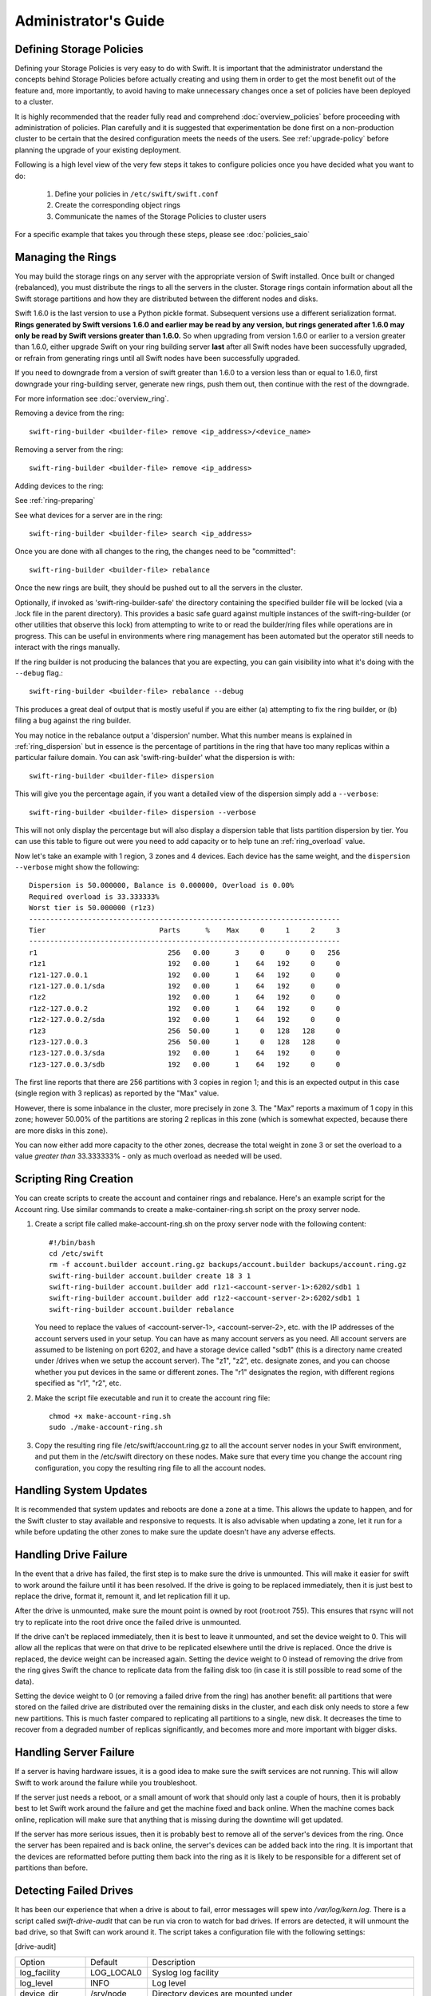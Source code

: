 =====================
Administrator's Guide
=====================

-------------------------
Defining Storage Policies
-------------------------

Defining your Storage Policies is very easy to do with Swift.  It is important
that the administrator understand the concepts behind Storage Policies
before actually creating and using them in order to get the most benefit out
of the feature and, more importantly, to avoid having to make unnecessary changes
once a set of policies have been deployed to a cluster.

It is highly recommended that the reader fully read and comprehend
:doc:`overview_policies` before proceeding with administration of
policies.  Plan carefully and it is suggested that experimentation be
done first on a non-production cluster to be certain that the desired
configuration meets the needs of the users.  See :ref:`upgrade-policy`
before planning the upgrade of your existing deployment.

Following is a high level view of the very few steps it takes to configure
policies once you have decided what you want to do:

  #. Define your policies in ``/etc/swift/swift.conf``
  #. Create the corresponding object rings
  #. Communicate the names of the Storage Policies to cluster users

For a specific example that takes you through these steps, please see
:doc:`policies_saio`

------------------
Managing the Rings
------------------

You may build the storage rings on any server with the appropriate
version of Swift installed.  Once built or changed (rebalanced), you
must distribute the rings to all the servers in the cluster.  Storage
rings contain information about all the Swift storage partitions and
how they are distributed between the different nodes and disks.

Swift 1.6.0 is the last version to use a Python pickle format.
Subsequent versions use a different serialization format.  **Rings
generated by Swift versions 1.6.0 and earlier may be read by any
version, but rings generated after 1.6.0 may only be read by Swift
versions greater than 1.6.0.**  So when upgrading from version 1.6.0 or
earlier to a version greater than 1.6.0, either upgrade Swift on your
ring building server **last** after all Swift nodes have been successfully
upgraded, or refrain from generating rings until all Swift nodes have
been successfully upgraded.

If you need to downgrade from a version of swift greater than 1.6.0 to
a version less than or equal to 1.6.0, first downgrade your ring-building
server, generate new rings, push them out, then continue with the rest
of the downgrade.

For more information see :doc:`overview_ring`.

Removing a device from the ring::

    swift-ring-builder <builder-file> remove <ip_address>/<device_name>

Removing a server from the ring::

    swift-ring-builder <builder-file> remove <ip_address>

Adding devices to the ring:

See :ref:`ring-preparing`

See what devices for a server are in the ring::

    swift-ring-builder <builder-file> search <ip_address>

Once you are done with all changes to the ring, the changes need to be
"committed"::

    swift-ring-builder <builder-file> rebalance

Once the new rings are built, they should be pushed out to all the servers
in the cluster.

Optionally, if invoked as 'swift-ring-builder-safe' the directory containing
the specified builder file will be locked (via a .lock file in the parent
directory). This provides a basic safe guard against multiple instances
of the swift-ring-builder (or other utilities that observe this lock) from
attempting to write to or read the builder/ring files while operations are in
progress. This can be useful in environments where ring management has been
automated but the operator still needs to interact with the rings manually.

If the ring builder is not producing the balances that you are
expecting, you can gain visibility into what it's doing with the
``--debug`` flag.::

    swift-ring-builder <builder-file> rebalance --debug

This produces a great deal of output that is mostly useful if you are
either (a) attempting to fix the ring builder, or (b) filing a bug
against the ring builder.

You may notice in the rebalance output a 'dispersion' number. What this
number means is explained in :ref:`ring_dispersion` but in essence
is the percentage of partitions in the ring that have too many replicas
within a particular failure domain. You can ask 'swift-ring-builder' what
the dispersion is with::

  swift-ring-builder <builder-file> dispersion

This will give you the percentage again, if you want a detailed view of
the dispersion simply add a ``--verbose``::

  swift-ring-builder <builder-file> dispersion --verbose

This will not only display the percentage but will also display a dispersion
table that lists partition dispersion by tier. You can use this table to figure
out were you need to add capacity or to help tune an :ref:`ring_overload` value.

Now let's take an example with 1 region, 3 zones and 4 devices. Each device has
the same weight, and the ``dispersion --verbose`` might show the following::

  Dispersion is 50.000000, Balance is 0.000000, Overload is 0.00%
  Required overload is 33.333333%
  Worst tier is 50.000000 (r1z3)
  --------------------------------------------------------------------------
  Tier                           Parts      %    Max     0     1     2     3
  --------------------------------------------------------------------------
  r1                               256   0.00      3     0     0     0   256
  r1z1                             192   0.00      1    64   192     0     0
  r1z1-127.0.0.1                   192   0.00      1    64   192     0     0
  r1z1-127.0.0.1/sda               192   0.00      1    64   192     0     0
  r1z2                             192   0.00      1    64   192     0     0
  r1z2-127.0.0.2                   192   0.00      1    64   192     0     0
  r1z2-127.0.0.2/sda               192   0.00      1    64   192     0     0
  r1z3                             256  50.00      1     0   128   128     0
  r1z3-127.0.0.3                   256  50.00      1     0   128   128     0
  r1z3-127.0.0.3/sda               192   0.00      1    64   192     0     0
  r1z3-127.0.0.3/sdb               192   0.00      1    64   192     0     0


The first line reports that there are 256 partitions with 3 copies in region 1;
and this is an expected output in this case (single region with 3 replicas) as
reported by the "Max" value.

However, there is some inbalance in the cluster, more precisely in zone 3. The
"Max" reports a maximum of 1 copy in this zone; however 50.00% of the partitions
are storing 2 replicas in this zone (which is somewhat expected, because there
are more disks in this zone).

You can now either add more capacity to the other zones, decrease the total
weight in zone 3 or set the overload to a value `greater than` 33.333333% -
only as much overload as needed will be used.

-----------------------
Scripting Ring Creation
-----------------------
You can create scripts to create the account and container rings and rebalance. Here's an example script for the Account ring. Use similar commands to create a make-container-ring.sh script on the proxy server node.

1. Create a script file called make-account-ring.sh on the proxy
   server node with the following content::

    #!/bin/bash
    cd /etc/swift
    rm -f account.builder account.ring.gz backups/account.builder backups/account.ring.gz
    swift-ring-builder account.builder create 18 3 1
    swift-ring-builder account.builder add r1z1-<account-server-1>:6202/sdb1 1
    swift-ring-builder account.builder add r1z2-<account-server-2>:6202/sdb1 1
    swift-ring-builder account.builder rebalance

   You need to replace the values of <account-server-1>,
   <account-server-2>, etc. with the IP addresses of the account
   servers used in your setup. You can have as many account servers as
   you need. All account servers are assumed to be listening on port
   6202, and have a storage device called "sdb1" (this is a directory
   name created under /drives when we setup the account server). The
   "z1", "z2", etc. designate zones, and you can choose whether you
   put devices in the same or different zones. The "r1" designates
   the region, with different regions specified as "r1", "r2", etc.

2. Make the script file executable and run it to create the account ring file::

    chmod +x make-account-ring.sh
    sudo ./make-account-ring.sh

3. Copy the resulting ring file /etc/swift/account.ring.gz to all the
   account server nodes in your Swift environment, and put them in the
   /etc/swift directory on these nodes. Make sure that every time you
   change the account ring configuration, you copy the resulting ring
   file to all the account nodes.

-----------------------
Handling System Updates
-----------------------

It is recommended that system updates and reboots are done a zone at a time.
This allows the update to happen, and for the Swift cluster to stay available
and responsive to requests.  It is also advisable when updating a zone, let
it run for a while before updating the other zones to make sure the update
doesn't have any adverse effects.

----------------------
Handling Drive Failure
----------------------

In the event that a drive has failed, the first step is to make sure the drive
is unmounted.  This will make it easier for swift to work around the failure
until it has been resolved.  If the drive is going to be replaced immediately,
then it is just best to replace the drive, format it, remount it, and let
replication fill it up.

After the drive is unmounted, make sure the mount point is owned by root
(root:root 755). This ensures that rsync will not try to replicate into the
root drive once the failed drive is unmounted.

If the drive can't be replaced immediately, then it is best to leave it
unmounted, and set the device weight to 0. This will allow all the
replicas that were on that drive to be replicated elsewhere until the drive
is replaced. Once the drive is replaced, the device weight can be increased
again. Setting the device weight to 0 instead of removing the drive from the
ring gives Swift the chance to replicate data from the failing disk too (in case
it is still possible to read some of the data).

Setting the device weight to 0 (or removing a failed drive from the ring) has
another benefit: all partitions that were stored on the failed drive are
distributed over the remaining disks in the cluster, and each disk only needs to
store a few new partitions. This is much faster compared to replicating all
partitions to a single, new disk. It decreases the time to recover from a
degraded number of replicas significantly, and becomes more and more important
with bigger disks.

-----------------------
Handling Server Failure
-----------------------

If a server is having hardware issues, it is a good idea to make sure the
swift services are not running.  This will allow Swift to work around the
failure while you troubleshoot.

If the server just needs a reboot, or a small amount of work that should
only last a couple of hours, then it is probably best to let Swift work
around the failure and get the machine fixed and back online.  When the
machine comes back online, replication will make sure that anything that is
missing during the downtime will get updated.

If the server has more serious issues, then it is probably best to remove
all of the server's devices from the ring.  Once the server has been repaired
and is back online, the server's devices can be added back into the ring.
It is important that the devices are reformatted before putting them back
into the ring as it is likely to be responsible for a different set of
partitions than before.

-----------------------
Detecting Failed Drives
-----------------------

It has been our experience that when a drive is about to fail, error messages
will spew into `/var/log/kern.log`.  There is a script called
`swift-drive-audit` that can be run via cron to watch for bad drives.  If
errors are detected, it will unmount the bad drive, so that Swift can
work around it.  The script takes a configuration file with the following
settings:

[drive-audit]

==================  ==============  ===========================================
Option              Default         Description
------------------  --------------  -------------------------------------------
log_facility        LOG_LOCAL0      Syslog log facility
log_level           INFO            Log level
device_dir          /srv/node       Directory devices are mounted under
minutes             60              Number of minutes to look back in
                                    `/var/log/kern.log`
error_limit         1               Number of errors to find before a device
                                    is unmounted
log_file_pattern    /var/log/kern*  Location of the log file with globbing
                                    pattern to check against device errors
regex_pattern_X     (see below)     Regular expression patterns to be used to
                                    locate device blocks with errors in the
                                    log file
==================  ==============  ===========================================

The default regex pattern used to locate device blocks with errors are
`\berror\b.*\b(sd[a-z]{1,2}\d?)\b` and `\b(sd[a-z]{1,2}\d?)\b.*\berror\b`.
One is able to overwrite the default above by providing new expressions
using the format `regex_pattern_X = regex_expression`, where `X` is a number.

This script has been tested on Ubuntu 10.04 and Ubuntu 12.04, so if you are
using a different distro or OS, some care should be taken before using in production.

------------------------------
Preventing Disk Full Scenarios
------------------------------

Prevent disk full scenarios by ensuring that the ``proxy-server`` blocks PUT
requests and rsync prevents replication to the specific drives.

You can prevent `proxy-server` PUT requests to low space disks by ensuring
``fallocate_reserve`` is set in the ``object-server.conf``. By default,
``fallocate_reserve`` is set to 1%. This blocks PUT requests that leave the
free disk space below 1% of the disk.

In order to prevent rsync replication to specific drives, firstly
setup ``rsync_module`` per disk in your ``object-replicator``.
Set this in ``object-server.conf``:

.. code::

    [object-replicator]
    rsync_module = {replication_ip}::object_{device}

Set the individual drives in ``rsync.conf``. For example:

.. code::

    [object_sda]
    max connections = 4
    lock file = /var/lock/object_sda.lock

    [object_sdb]
    max connections = 4
    lock file = /var/lock/object_sdb.lock

Finally, monitor the disk space of each disk and adjust the rsync
``max connections`` per drive to ``-1``. We recommend utilising your existing
monitoring solution to achieve this. The following is an example script:

.. code-block:: python

    #!/usr/bin/env python
    import os
    import errno

    RESERVE = 500 * 2 ** 20  # 500 MiB

    DEVICES = '/srv/node1'

    path_template = '/etc/rsync.d/disable_%s.conf'
    config_template = '''
    [object_%s]
    max connections = -1
    '''

    def disable_rsync(device):
        with open(path_template % device, 'w') as f:
            f.write(config_template.lstrip() % device)


    def enable_rsync(device):
        try:
            os.unlink(path_template % device)
        except OSError as e:
            # ignore file does not exist
            if e.errno != errno.ENOENT:
                raise


    for device in os.listdir(DEVICES):
        path = os.path.join(DEVICES, device)
        st = os.statvfs(path)
        free = st.f_bavail * st.f_frsize
        if free < RESERVE:
            disable_rsync(device)
        else:
            enable_rsync(device)

For the above script to work, ensure ``/etc/rsync.d/`` conf files are
included, by specifying ``&include`` in your ``rsync.conf`` file:

.. code::

    &include /etc/rsync.d

Use this in conjunction with a cron job to periodically run the script, for example:

.. code::

    # /etc/cron.d/devicecheck
    * * * * * root /some/path/to/disable_rsync.py

.. _dispersion_report:

-----------------
Dispersion Report
-----------------

There is a swift-dispersion-report tool for measuring overall cluster health.
This is accomplished by checking if a set of deliberately distributed
containers and objects are currently in their proper places within the cluster.

For instance, a common deployment has three replicas of each object. The health
of that object can be measured by checking if each replica is in its proper
place. If only 2 of the 3 is in place the object's heath can be said to be at
66.66%, where 100% would be perfect.

A single object's health, especially an older object, usually reflects the
health of that entire partition the object is in. If we make enough objects on
a distinct percentage of the partitions in the cluster, we can get a pretty
valid estimate of the overall cluster health. In practice, about 1% partition
coverage seems to balance well between accuracy and the amount of time it takes
to gather results.

The first thing that needs to be done to provide this health value is create a
new account solely for this usage. Next, we need to place the containers and
objects throughout the system so that they are on distinct partitions. The
swift-dispersion-populate tool does this by making up random container and
object names until they fall on distinct partitions. Last, and repeatedly for
the life of the cluster, we need to run the swift-dispersion-report tool to
check the health of each of these containers and objects.

These tools need direct access to the entire cluster and to the ring files
(installing them on a proxy server will probably do). Both
swift-dispersion-populate and swift-dispersion-report use the same
configuration file, /etc/swift/dispersion.conf. Example conf file::

    [dispersion]
    auth_url = http://localhost:8080/auth/v1.0
    auth_user = test:tester
    auth_key = testing
    endpoint_type = internalURL

There are also options for the conf file for specifying the dispersion coverage
(defaults to 1%), retries, concurrency, etc. though usually the defaults are
fine. If you want to use keystone v3 for authentication there are options like
auth_version, user_domain_name, project_domain_name and project_name.

Once the configuration is in place, run `swift-dispersion-populate` to populate
the containers and objects throughout the cluster.

Now that those containers and objects are in place, you can run
`swift-dispersion-report` to get a dispersion report, or the overall health of
the cluster. Here is an example of a cluster in perfect health::

    $ swift-dispersion-report
    Queried 2621 containers for dispersion reporting, 19s, 0 retries
    100.00% of container copies found (7863 of 7863)
    Sample represents 1.00% of the container partition space

    Queried 2619 objects for dispersion reporting, 7s, 0 retries
    100.00% of object copies found (7857 of 7857)
    Sample represents 1.00% of the object partition space

Now I'll deliberately double the weight of a device in the object ring (with
replication turned off) and rerun the dispersion report to show what impact
that has::

    $ swift-ring-builder object.builder set_weight d0 200
    $ swift-ring-builder object.builder rebalance
    ...
    $ swift-dispersion-report
    Queried 2621 containers for dispersion reporting, 8s, 0 retries
    100.00% of container copies found (7863 of 7863)
    Sample represents 1.00% of the container partition space

    Queried 2619 objects for dispersion reporting, 7s, 0 retries
    There were 1763 partitions missing one copy.
    77.56% of object copies found (6094 of 7857)
    Sample represents 1.00% of the object partition space

You can see the health of the objects in the cluster has gone down
significantly. Of course, I only have four devices in this test environment, in
a production environment with many many devices the impact of one device change
is much less. Next, I'll run the replicators to get everything put back into
place and then rerun the dispersion report::

    ... start object replicators and monitor logs until they're caught up ...
    $ swift-dispersion-report
    Queried 2621 containers for dispersion reporting, 17s, 0 retries
    100.00% of container copies found (7863 of 7863)
    Sample represents 1.00% of the container partition space

    Queried 2619 objects for dispersion reporting, 7s, 0 retries
    100.00% of object copies found (7857 of 7857)
    Sample represents 1.00% of the object partition space

You can also run the report for only containers or objects::

    $ swift-dispersion-report --container-only
    Queried 2621 containers for dispersion reporting, 17s, 0 retries
    100.00% of container copies found (7863 of 7863)
    Sample represents 1.00% of the container partition space

    $ swift-dispersion-report --object-only
    Queried 2619 objects for dispersion reporting, 7s, 0 retries
    100.00% of object copies found (7857 of 7857)
    Sample represents 1.00% of the object partition space

Alternatively, the dispersion report can also be output in json format. This
allows it to be more easily consumed by third party utilities::

    $ swift-dispersion-report -j
    {"object": {"retries:": 0, "missing_two": 0, "copies_found": 7863, "missing_one": 0, "copies_expected": 7863, "pct_found": 100.0, "overlapping": 0, "missing_all": 0}, "container": {"retries:": 0, "missing_two": 0, "copies_found": 12534, "missing_one": 0, "copies_expected": 12534, "pct_found": 100.0, "overlapping": 15, "missing_all": 0}}

Note that you may select which storage policy to use by setting the option
'--policy-name silver' or '-P silver' (silver is the example policy name here).
If no policy is specified, the default will be used per the swift.conf file.
When you specify a policy the containers created also include the policy index,
thus even when running a container_only report, you will need to specify the
policy not using the default.

-----------------------------------
Geographically Distributed Clusters
-----------------------------------

Swift's default configuration is currently designed to work in a
single region, where a region is defined as a group of machines with
high-bandwidth, low-latency links between them. However, configuration
options exist that make running a performant multi-region Swift
cluster possible.

For the rest of this section, we will assume a two-region Swift
cluster: region 1 in San Francisco (SF), and region 2 in New York
(NY). Each region shall contain within it 3 zones, numbered 1, 2, and
3, for a total of 6 zones.

~~~~~~~~~~~~~
read_affinity
~~~~~~~~~~~~~

This setting, combined with sorting_method setting, makes the proxy server prefer local backend servers for
GET and HEAD requests over non-local ones. For example, it is
preferable for an SF proxy server to service object GET requests
by talking to SF object servers, as the client will receive lower
latency and higher throughput.

By default, Swift randomly chooses one of the three replicas to give
to the client, thereby spreading the load evenly. In the case of a
geographically-distributed cluster, the administrator is likely to
prioritize keeping traffic local over even distribution of results.
This is where the read_affinity setting comes in.

Example::

    [app:proxy-server]
    sorting_method = affinity
    read_affinity = r1=100

This will make the proxy attempt to service GET and HEAD requests from
backends in region 1 before contacting any backends in region 2.
However, if no region 1 backends are available (due to replica
placement, failed hardware, or other reasons), then the proxy will
fall back to backend servers in other regions.

Example::

    [app:proxy-server]
    sorting_method = affinity
    read_affinity = r1z1=100, r1=200

This will make the proxy attempt to service GET and HEAD requests from
backends in region 1 zone 1, then backends in region 1, then any other
backends. If a proxy is physically close to a particular zone or
zones, this can provide bandwidth savings. For example, if a zone
corresponds to servers in a particular rack, and the proxy server is
in that same rack, then setting read_affinity to prefer reads from
within the rack will result in less traffic between the top-of-rack
switches.

The read_affinity setting may contain any number of region/zone
specifiers; the priority number (after the equals sign) determines the
ordering in which backend servers will be contacted. A lower number
means higher priority.

Note that read_affinity only affects the ordering of primary nodes
(see ring docs for definition of primary node), not the ordering of
handoff nodes.

~~~~~~~~~~~~~~~~~~~~~~~~~~~~~~~~~~~~~~~~~~~~
write_affinity and write_affinity_node_count
~~~~~~~~~~~~~~~~~~~~~~~~~~~~~~~~~~~~~~~~~~~~

This setting makes the proxy server prefer local backend servers for
object PUT requests over non-local ones. For example, it may be
preferable for an SF proxy server to service object PUT requests
by talking to SF object servers, as the client will receive lower
latency and higher throughput. However, if this setting is used, note
that a NY proxy server handling a GET request for an object that was
PUT using write affinity may have to fetch it across the WAN link, as
the object won't immediately have any replicas in NY. However,
replication will move the object's replicas to their proper homes in
both SF and NY.

Note that only object PUT requests are affected by the write_affinity
setting; POST, GET, HEAD, DELETE, OPTIONS, and account/container PUT
requests are not affected.

This setting lets you trade data distribution for throughput. If
write_affinity is enabled, then object replicas will initially be
stored all within a particular region or zone, thereby decreasing the
quality of the data distribution, but the replicas will be distributed
over fast WAN links, giving higher throughput to clients. Note that
the replicators will eventually move objects to their proper,
well-distributed homes.

The write_affinity setting is useful only when you don't typically
read objects immediately after writing them. For example, consider a
workload of mainly backups: if you have a bunch of machines in NY that
periodically write backups to Swift, then odds are that you don't then
immediately read those backups in SF. If your workload doesn't look
like that, then you probably shouldn't use write_affinity.

The write_affinity_node_count setting is only useful in conjunction
with write_affinity; it governs how many local object servers will be
tried before falling back to non-local ones.

Example::

    [app:proxy-server]
    write_affinity = r1
    write_affinity_node_count = 2 * replicas

Assuming 3 replicas, this configuration will make object PUTs try
storing the object's replicas on up to 6 disks ("2 * replicas") in
region 1 ("r1"). Proxy server tries to find 3 devices for storing the
object. While a device is unavailable, it queries the ring for the 4th
device and so on until 6th device. If the 6th disk is still unavailable,
the last replica will be sent to other region. It doesn't mean there'll
have 6 replicas in region 1.


You should be aware that, if you have data coming into SF faster than
your replicators are transferring it to NY, then your cluster's data distribution
will get worse and worse over time as objects pile up in SF. If this
happens, it is recommended to disable write_affinity and simply let
object PUTs traverse the WAN link, as that will naturally limit the
object growth rate to what your WAN link can handle.


~~~~~~~~~~~~~~~~~~~~~~~~~~~~~~~~~~~~~~~
Checking handoff partition distribution
~~~~~~~~~~~~~~~~~~~~~~~~~~~~~~~~~~~~~~~

You can check if handoff partitions are piling up on a server by
comparing the expected number of partitions with the actual number on
your disks. First get the number of partitions that are currently
assigned to a server using the ``dispersion`` command from
``swift-ring-builder``::

    swift-ring-builder sample.builder dispersion --verbose
    Dispersion is 0.000000, Balance is 0.000000, Overload is 0.00%
    Required overload is 0.000000%
    --------------------------------------------------------------------------
    Tier                           Parts      %    Max     0     1     2     3
    --------------------------------------------------------------------------
    r1                              8192   0.00      2     0     0  8192     0
    r1z1                            4096   0.00      1  4096  4096     0     0
    r1z1-172.16.10.1                4096   0.00      1  4096  4096     0     0
    r1z1-172.16.10.1/sda1           4096   0.00      1  4096  4096     0     0
    r1z2                            4096   0.00      1  4096  4096     0     0
    r1z2-172.16.10.2                4096   0.00      1  4096  4096     0     0
    r1z2-172.16.10.2/sda1           4096   0.00      1  4096  4096     0     0
    r1z3                            4096   0.00      1  4096  4096     0     0
    r1z3-172.16.10.3                4096   0.00      1  4096  4096     0     0
    r1z3-172.16.10.3/sda1           4096   0.00      1  4096  4096     0     0
    r1z4                            4096   0.00      1  4096  4096     0     0
    r1z4-172.16.20.4                4096   0.00      1  4096  4096     0     0
    r1z4-172.16.20.4/sda1           4096   0.00      1  4096  4096     0     0
    r2                              8192   0.00      2     0  8192     0     0
    r2z1                            4096   0.00      1  4096  4096     0     0
    r2z1-172.16.20.1                4096   0.00      1  4096  4096     0     0
    r2z1-172.16.20.1/sda1           4096   0.00      1  4096  4096     0     0
    r2z2                            4096   0.00      1  4096  4096     0     0
    r2z2-172.16.20.2                4096   0.00      1  4096  4096     0     0
    r2z2-172.16.20.2/sda1           4096   0.00      1  4096  4096     0     0

As you can see from the output, each server should store 4096 partitions, and
each region should store 8192 partitions. This example used a partition power
of 13 and 3 replicas.

With write_affinity enabled it is expected to have a higher number of
partitions on disk compared to the value reported by the
swift-ring-builder dispersion command. The number of additional (handoff)
partitions in region r1 depends on your cluster size, the amount
of incoming data as well as the replication speed.

Let's use the example from above with 6 nodes in 2 regions, and write_affinity
configured to write to region r1 first. `swift-ring-builder` reported that
each node should store 4096 partitions::

 Expected partitions for region r2:                                      8192
 Handoffs stored across 4 nodes in region r1:                 8192 / 4 = 2048
 Maximum number of partitions on each server in region r1: 2048 + 4096 = 6144

Worst case is that handoff partitions in region 1 are populated with new
object replicas faster than replication is able to move them to region 2.
In that case you will see ~ 6144 partitions per
server in region r1. Your actual number should be lower and
between 4096 and 6144 partitions (preferably on the lower side).

Now count the number of object partitions on a given server in region 1,
for example on 172.16.10.1.  Note that the pathnames might be
different; `/srv/node/` is the default mount location, and `objects`
applies only to storage policy 0 (storage policy 1 would use
`objects-1` and so on)::

    find -L /srv/node/ -maxdepth 3 -type d -wholename "*objects/*" | wc -l

If this number is always on the upper end of the expected partition
number range (4096 to 6144) or increasing you should check your
replication speed and maybe even disable write_affinity.
Please refer to the next section how to collect metrics from Swift, and
especially :ref:`swift-recon -r <recon-replication>` how to check replication
stats.


--------------------------------
Cluster Telemetry and Monitoring
--------------------------------

Various metrics and telemetry can be obtained from the account, container, and
object servers using the recon server middleware and the swift-recon cli. To do
so update your account, container, or object servers pipelines to include recon
and add the associated filter config.

object-server.conf sample::

    [pipeline:main]
    pipeline = recon object-server

    [filter:recon]
    use = egg:swift#recon
    recon_cache_path = /var/cache/swift

container-server.conf sample::

    [pipeline:main]
    pipeline = recon container-server

    [filter:recon]
    use = egg:swift#recon
    recon_cache_path = /var/cache/swift

account-server.conf sample::

    [pipeline:main]
    pipeline = recon account-server

    [filter:recon]
    use = egg:swift#recon
    recon_cache_path = /var/cache/swift

The recon_cache_path simply sets the directory where stats for a few items will
be stored. Depending on the method of deployment you may need to create this
directory manually and ensure that swift has read/write access.

Finally, if you also wish to track asynchronous pending on your object
servers you will need to setup a cronjob to run the swift-recon-cron script
periodically on your object servers::

    */5 * * * * swift /usr/bin/swift-recon-cron /etc/swift/object-server.conf

Once the recon middleware is enabled, a GET request for
"/recon/<metric>" to the backend object server will return a
JSON-formatted response::

    fhines@ubuntu:~$ curl -i http://localhost:6030/recon/async
    HTTP/1.1 200 OK
    Content-Type: application/json
    Content-Length: 20
    Date: Tue, 18 Oct 2011 21:03:01 GMT

    {"async_pending": 0}


Note that the default port for the object server is 6200, except on a
Swift All-In-One installation, which uses 6010, 6020, 6030, and 6040.

The following metrics and telemetry are currently exposed:

=========================   ========================================================================================
Request URI                 Description
-------------------------   ----------------------------------------------------------------------------------------
/recon/load                 returns 1,5, and 15 minute load average
/recon/mem                  returns /proc/meminfo
/recon/mounted              returns *ALL* currently mounted filesystems
/recon/unmounted            returns all unmounted drives if mount_check = True
/recon/diskusage            returns disk utilization for storage devices
/recon/ringmd5              returns object/container/account ring md5sums
/recon/quarantined          returns # of quarantined objects/accounts/containers
/recon/sockstat             returns consumable info from /proc/net/sockstat|6
/recon/devices              returns list of devices and devices dir i.e. /srv/node
/recon/async                returns count of async pending
/recon/replication          returns object replication info (for backward compatibility)
/recon/replication/<type>   returns replication info for given type (account, container, object)
/recon/auditor/<type>       returns auditor stats on last reported scan for given type (account, container, object)
/recon/updater/<type>       returns last updater sweep times for given type (container, object)
=========================   ========================================================================================

Note that 'object_replication_last' and 'object_replication_time' in object
replication info are considered to be transitional and will be removed in
the subsequent releases. Use 'replication_last' and 'replication_time' instead.

This information can also be queried via the swift-recon command line utility::

    fhines@ubuntu:~$ swift-recon -h
    Usage:
            usage: swift-recon <server_type> [-v] [--suppress] [-a] [-r] [-u] [-d]
            [-l] [-T] [--md5] [--auditor] [--updater] [--expirer] [--sockstat]

            <server_type>   account|container|object
            Defaults to object server.

            ex: swift-recon container -l --auditor


    Options:
      -h, --help            show this help message and exit
      -v, --verbose         Print verbose info
      --suppress            Suppress most connection related errors
      -a, --async           Get async stats
      -r, --replication     Get replication stats
      --auditor             Get auditor stats
      --updater             Get updater stats
      --expirer             Get expirer stats
      -u, --unmounted       Check cluster for unmounted devices
      -d, --diskusage       Get disk usage stats
      -l, --loadstats       Get cluster load average stats
      -q, --quarantined     Get cluster quarantine stats
      --md5                 Get md5sum of servers ring and compare to local copy
      --sockstat            Get cluster socket usage stats
      -T, --time            Check time synchronization
      --all                 Perform all checks. Equal to
                            -arudlqT --md5 --sockstat --auditor --updater
                            --expirer --driveaudit --validate-servers
      -z ZONE, --zone=ZONE  Only query servers in specified zone
      -t SECONDS, --timeout=SECONDS
                            Time to wait for a response from a server
      --swiftdir=SWIFTDIR   Default = /etc/swift

.. _recon-replication:

For example, to obtain container replication info from all hosts in zone "3"::

    fhines@ubuntu:~$ swift-recon container -r --zone 3
    ===============================================================================
    --> Starting reconnaissance on 1 hosts
    ===============================================================================
    [2012-04-02 02:45:48] Checking on replication
    [failure] low: 0.000, high: 0.000, avg: 0.000, reported: 1
    [success] low: 486.000, high: 486.000, avg: 486.000, reported: 1
    [replication_time] low: 20.853, high: 20.853, avg: 20.853, reported: 1
    [attempted] low: 243.000, high: 243.000, avg: 243.000, reported: 1

---------------------------
Reporting Metrics to StatsD
---------------------------

If you have a StatsD_ server running, Swift may be configured to send it
real-time operational metrics.  To enable this, set the following
configuration entries (see the sample configuration files)::

    log_statsd_host = localhost
    log_statsd_port = 8125
    log_statsd_default_sample_rate = 1.0
    log_statsd_sample_rate_factor = 1.0
    log_statsd_metric_prefix =                [empty-string]

If `log_statsd_host` is not set, this feature is disabled.  The default values
for the other settings are given above.  The `log_statsd_host` can be a
hostname, an IPv4 address, or an IPv6 address (not surrounded with brackets, as
this is unnecessary since the port is specified separately).  If a hostname
resolves to an IPv4 address, an IPv4 socket will be used to send StatsD UDP
packets, even if the hostname would also resolve to an IPv6 address.

.. _StatsD: http://codeascraft.etsy.com/2011/02/15/measure-anything-measure-everything/
.. _Graphite: http://graphite.wikidot.com/
.. _Ganglia: http://ganglia.sourceforge.net/

The sample rate is a real number between 0 and 1 which defines the
probability of sending a sample for any given event or timing measurement.
This sample rate is sent with each sample to StatsD and used to
multiply the value.  For example, with a sample rate of 0.5, StatsD will
multiply that counter's value by 2 when flushing the metric to an upstream
monitoring system (Graphite_, Ganglia_, etc.).

Some relatively high-frequency metrics have a default sample rate less than
one.  If you want to override the default sample rate for all metrics whose
default sample rate is not specified in the Swift source, you may set
`log_statsd_default_sample_rate` to a value less than one.  This is NOT
recommended (see next paragraph).  A better way to reduce StatsD load is to
adjust `log_statsd_sample_rate_factor` to a value less than one.  The
`log_statsd_sample_rate_factor` is multiplied to any sample rate (either the
global default or one specified by the actual metric logging call in the Swift
source) prior to handling.  In other words, this one tunable can lower the
frequency of all StatsD logging by a proportional amount.

To get the best data, start with the default `log_statsd_default_sample_rate`
and `log_statsd_sample_rate_factor` values of 1 and only lower
`log_statsd_sample_rate_factor` if needed.  The
`log_statsd_default_sample_rate` should not be used and remains for backward
compatibility only.

The metric prefix will be prepended to every metric sent to the StatsD server
For example, with::

    log_statsd_metric_prefix = proxy01

the metric `proxy-server.errors` would be sent to StatsD as
`proxy01.proxy-server.errors`.  This is useful for differentiating different
servers when sending statistics to a central StatsD server.  If you run a local
StatsD server per node, you could configure a per-node metrics prefix there and
leave `log_statsd_metric_prefix` blank.

Note that metrics reported to StatsD are counters or timing data (which are
sent in units of milliseconds).  StatsD usually expands timing data out to min,
max, avg, count, and 90th percentile per timing metric, but the details of
this behavior will depend on the configuration of your StatsD server.  Some
important "gauge" metrics may still need to be collected using another method.
For example, the `object-server.async_pendings` StatsD metric counts the generation
of async_pendings in real-time, but will not tell you the current number of
async_pending container updates on disk at any point in time.

Note also that the set of metrics collected, their names, and their semantics
are not locked down and will change over time.

Metrics for `account-auditor`:

==========================  =========================================================
Metric Name                 Description
--------------------------  ---------------------------------------------------------
`account-auditor.errors`    Count of audit runs (across all account databases) which
                            caught an Exception.
`account-auditor.passes`    Count of individual account databases which passed audit.
`account-auditor.failures`  Count of individual account databases which failed audit.
`account-auditor.timing`    Timing data for individual account database audits.
==========================  =========================================================

Metrics for `account-reaper`:

==============================================  ====================================================
Metric Name                                     Description
----------------------------------------------  ----------------------------------------------------
`account-reaper.errors`                         Count of devices failing the mount check.
`account-reaper.timing`                         Timing data for each reap_account() call.
`account-reaper.return_codes.X`                 Count of HTTP return codes from various operations
                                                (e.g. object listing, container deletion, etc.). The
                                                value for X is the first digit of the return code
                                                (2 for 201, 4 for 404, etc.).
`account-reaper.containers_failures`            Count of failures to delete a container.
`account-reaper.containers_deleted`             Count of containers successfully deleted.
`account-reaper.containers_remaining`           Count of containers which failed to delete with
                                                zero successes.
`account-reaper.containers_possibly_remaining`  Count of containers which failed to delete with
                                                at least one success.
`account-reaper.objects_failures`               Count of failures to delete an object.
`account-reaper.objects_deleted`                Count of objects successfully deleted.
`account-reaper.objects_remaining`              Count of objects which failed to delete with zero
                                                successes.
`account-reaper.objects_possibly_remaining`     Count of objects which failed to delete with at
                                                least one success.
==============================================  ====================================================

Metrics for `account-server` ("Not Found" is not considered an error and requests
which increment `errors` are not included in the timing data):

========================================  =======================================================
Metric Name                               Description
----------------------------------------  -------------------------------------------------------
`account-server.DELETE.errors.timing`     Timing data for each DELETE request resulting in an
                                          error: bad request, not mounted, missing timestamp.
`account-server.DELETE.timing`            Timing data for each DELETE request not resulting in
                                          an error.
`account-server.PUT.errors.timing`        Timing data for each PUT request resulting in an error:
                                          bad request, not mounted, conflict, recently-deleted.
`account-server.PUT.timing`               Timing data for each PUT request not resulting in an
                                          error.
`account-server.HEAD.errors.timing`       Timing data for each HEAD request resulting in an
                                          error: bad request, not mounted.
`account-server.HEAD.timing`              Timing data for each HEAD request not resulting in
                                          an error.
`account-server.GET.errors.timing`        Timing data for each GET request resulting in an
                                          error: bad request, not mounted, bad delimiter,
                                          account listing limit too high, bad accept header.
`account-server.GET.timing`               Timing data for each GET request not resulting in
                                          an error.
`account-server.REPLICATE.errors.timing`  Timing data for each REPLICATE request resulting in an
                                          error: bad request, not mounted.
`account-server.REPLICATE.timing`         Timing data for each REPLICATE request not resulting
                                          in an error.
`account-server.POST.errors.timing`       Timing data for each POST request resulting in an
                                          error: bad request, bad or missing timestamp, not
                                          mounted.
`account-server.POST.timing`              Timing data for each POST request not resulting in
                                          an error.
========================================  =======================================================

Metrics for `account-replicator`:

=====================================  ====================================================
Metric Name                            Description
-------------------------------------  ----------------------------------------------------
`account-replicator.diffs`             Count of syncs handled by sending differing rows.
`account-replicator.diff_caps`         Count of "diffs" operations which failed because
                                       "max_diffs" was hit.
`account-replicator.no_changes`        Count of accounts found to be in sync.
`account-replicator.hashmatches`       Count of accounts found to be in sync via hash
                                       comparison (`broker.merge_syncs` was called).
`account-replicator.rsyncs`            Count of completely missing accounts which were sent
                                       via rsync.
`account-replicator.remote_merges`     Count of syncs handled by sending entire database
                                       via rsync.
`account-replicator.attempts`          Count of database replication attempts.
`account-replicator.failures`          Count of database replication attempts which failed
                                       due to corruption (quarantined) or inability to read
                                       as well as attempts to individual nodes which
                                       failed.
`account-replicator.removes.<device>`  Count of databases on <device> deleted because the
                                       delete_timestamp was greater than the put_timestamp
                                       and the database had no rows or because it was
                                       successfully sync'ed to other locations and doesn't
                                       belong here anymore.
`account-replicator.successes`         Count of replication attempts to an individual node
                                       which were successful.
`account-replicator.timing`            Timing data for each database replication attempt
                                       not resulting in a failure.
=====================================  ====================================================

Metrics for `container-auditor`:

============================  ====================================================
Metric Name                   Description
----------------------------  ----------------------------------------------------
`container-auditor.errors`    Incremented when an Exception is caught in an audit
                              pass (only once per pass, max).
`container-auditor.passes`    Count of individual containers passing an audit.
`container-auditor.failures`  Count of individual containers failing an audit.
`container-auditor.timing`    Timing data for each container audit.
============================  ====================================================

Metrics for `container-replicator`:

=======================================  ====================================================
Metric Name                              Description
---------------------------------------  ----------------------------------------------------
`container-replicator.diffs`             Count of syncs handled by sending differing rows.
`container-replicator.diff_caps`         Count of "diffs" operations which failed because
                                         "max_diffs" was hit.
`container-replicator.no_changes`        Count of containers found to be in sync.
`container-replicator.hashmatches`       Count of containers found to be in sync via hash
                                         comparison (`broker.merge_syncs` was called).
`container-replicator.rsyncs`            Count of completely missing containers where were sent
                                         via rsync.
`container-replicator.remote_merges`     Count of syncs handled by sending entire database
                                         via rsync.
`container-replicator.attempts`          Count of database replication attempts.
`container-replicator.failures`          Count of database replication attempts which failed
                                         due to corruption (quarantined) or inability to read
                                         as well as attempts to individual nodes which
                                         failed.
`container-replicator.removes.<device>`  Count of databases deleted on <device> because the
                                         delete_timestamp was greater than the put_timestamp
                                         and the database had no rows or because it was
                                         successfully sync'ed to other locations and doesn't
                                         belong here anymore.
`container-replicator.successes`         Count of replication attempts to an individual node
                                         which were successful.
`container-replicator.timing`            Timing data for each database replication attempt
                                         not resulting in a failure.
=======================================  ====================================================

Metrics for `container-server` ("Not Found" is not considered an error and requests
which increment `errors` are not included in the timing data):

==========================================  ====================================================
Metric Name                                 Description
------------------------------------------  ----------------------------------------------------
`container-server.DELETE.errors.timing`     Timing data for DELETE request errors: bad request,
                                            not mounted, missing timestamp, conflict.
`container-server.DELETE.timing`            Timing data for each DELETE request not resulting in
                                            an error.
`container-server.PUT.errors.timing`        Timing data for PUT request errors: bad request,
                                            missing timestamp, not mounted, conflict.
`container-server.PUT.timing`               Timing data for each PUT request not resulting in an
                                            error.
`container-server.HEAD.errors.timing`       Timing data for HEAD request errors: bad request,
                                            not mounted.
`container-server.HEAD.timing`              Timing data for each HEAD request not resulting in
                                            an error.
`container-server.GET.errors.timing`        Timing data for GET request errors: bad request,
                                            not mounted, parameters not utf8, bad accept header.
`container-server.GET.timing`               Timing data for each GET request not resulting in
                                            an error.
`container-server.REPLICATE.errors.timing`  Timing data for REPLICATE request errors: bad
                                            request, not mounted.
`container-server.REPLICATE.timing`         Timing data for each REPLICATE request not resulting
                                            in an error.
`container-server.POST.errors.timing`       Timing data for POST request errors: bad request,
                                            bad x-container-sync-to, not mounted.
`container-server.POST.timing`              Timing data for each POST request not resulting in
                                            an error.
==========================================  ====================================================

Metrics for `container-sync`:

===============================  ====================================================
Metric Name                      Description
-------------------------------  ----------------------------------------------------
`container-sync.skips`           Count of containers skipped because they don't have
                                 sync'ing enabled.
`container-sync.failures`        Count of failures sync'ing of individual containers.
`container-sync.syncs`           Count of individual containers sync'ed successfully.
`container-sync.deletes`         Count of container database rows sync'ed by
                                 deletion.
`container-sync.deletes.timing`  Timing data for each container database row
                                 synchronization via deletion.
`container-sync.puts`            Count of container database rows sync'ed by PUTing.
`container-sync.puts.timing`     Timing data for each container database row
                                 synchronization via PUTing.
===============================  ====================================================

Metrics for `container-updater`:

==============================  ====================================================
Metric Name                     Description
------------------------------  ----------------------------------------------------
`container-updater.successes`   Count of containers which successfully updated their
                                account.
`container-updater.failures`    Count of containers which failed to update their
                                account.
`container-updater.no_changes`  Count of containers which didn't need to update
                                their account.
`container-updater.timing`      Timing data for processing a container; only
                                includes timing for containers which needed to
                                update their accounts (i.e. "successes" and
                                "failures" but not "no_changes").
==============================  ====================================================

Metrics for `object-auditor`:

============================  ====================================================
Metric Name                   Description
----------------------------  ----------------------------------------------------
`object-auditor.quarantines`  Count of objects failing audit and quarantined.
`object-auditor.errors`       Count of errors encountered while auditing objects.
`object-auditor.timing`       Timing data for each object audit (does not include
                              any rate-limiting sleep time for
                              max_files_per_second, but does include rate-limiting
                              sleep time for max_bytes_per_second).
============================  ====================================================

Metrics for `object-expirer`:

========================  ====================================================
Metric Name               Description
------------------------  ----------------------------------------------------
`object-expirer.objects`  Count of objects expired.
`object-expirer.errors`   Count of errors encountered while attempting to
                          expire an object.
`object-expirer.timing`   Timing data for each object expiration attempt,
                          including ones resulting in an error.
========================  ====================================================

Metrics for `object-reconstructor`:

======================================================  ======================================================
Metric Name                                             Description
------------------------------------------------------  ------------------------------------------------------
`object-reconstructor.partition.delete.count.<device>`  A count of partitions on <device> which were
                                                        reconstructed and synced to another node because they
                                                        didn't belong on this node. This metric is tracked
                                                        per-device to allow for "quiescence detection" for
                                                        object reconstruction activity on each device.
`object-reconstructor.partition.delete.timing`          Timing data for partitions reconstructed and synced to
                                                        another node because they didn't belong on this node.
                                                        This metric is not tracked per device.
`object-reconstructor.partition.update.count.<device>`  A count of partitions on <device> which were
                                                        reconstructed and synced to another node, but also
                                                        belong on this node. As with delete.count, this metric
                                                        is tracked per-device.
`object-reconstructor.partition.update.timing`          Timing data for partitions reconstructed which also
                                                        belong on this node. This metric is not tracked
                                                        per-device.
`object-reconstructor.suffix.hashes`                    Count of suffix directories whose hash (of filenames)
                                                        was recalculated.
`object-reconstructor.suffix.syncs`                     Count of suffix directories reconstructed with ssync.
======================================================  ======================================================

Metrics for `object-replicator`:

===================================================  ====================================================
Metric Name                                          Description
---------------------------------------------------  ----------------------------------------------------
`object-replicator.partition.delete.count.<device>`  A count of partitions on <device> which were
                                                     replicated to another node because they didn't
                                                     belong on this node.  This metric is tracked
                                                     per-device to allow for "quiescence detection" for
                                                     object replication activity on each device.
`object-replicator.partition.delete.timing`          Timing data for partitions replicated to another
                                                     node because they didn't belong on this node.  This
                                                     metric is not tracked per device.
`object-replicator.partition.update.count.<device>`  A count of partitions on <device> which were
                                                     replicated to another node, but also belong on this
                                                     node.  As with delete.count, this metric is tracked
                                                     per-device.
`object-replicator.partition.update.timing`          Timing data for partitions replicated which also
                                                     belong on this node.  This metric is not tracked
                                                     per-device.
`object-replicator.suffix.hashes`                    Count of suffix directories whose hash (of filenames)
                                                     was recalculated.
`object-replicator.suffix.syncs`                     Count of suffix directories replicated with rsync.
===================================================  ====================================================

Metrics for `object-server`:

=======================================  ====================================================
Metric Name                              Description
---------------------------------------  ----------------------------------------------------
`object-server.quarantines`              Count of objects (files) found bad and moved to
                                         quarantine.
`object-server.async_pendings`           Count of container updates saved as async_pendings
                                         (may result from PUT or DELETE requests).
`object-server.POST.errors.timing`       Timing data for POST request errors: bad request,
                                         missing timestamp, delete-at in past, not mounted.
`object-server.POST.timing`              Timing data for each POST request not resulting in
                                         an error.
`object-server.PUT.errors.timing`        Timing data for PUT request errors: bad request,
                                         not mounted, missing timestamp, object creation
                                         constraint violation, delete-at in past.
`object-server.PUT.timeouts`             Count of object PUTs which exceeded max_upload_time.
`object-server.PUT.timing`               Timing data for each PUT request not resulting in an
                                         error.
`object-server.PUT.<device>.timing`      Timing data per kB transferred (ms/kB) for each
                                         non-zero-byte PUT request on each device.
                                         Monitoring problematic devices, higher is bad.
`object-server.GET.errors.timing`        Timing data for GET request errors: bad request,
                                         not mounted, header timestamps before the epoch,
                                         precondition failed.
                                         File errors resulting in a quarantine are not
                                         counted here.
`object-server.GET.timing`               Timing data for each GET request not resulting in an
                                         error.  Includes requests which couldn't find the
                                         object (including disk errors resulting in file
                                         quarantine).
`object-server.HEAD.errors.timing`       Timing data for HEAD request errors: bad request,
                                         not mounted.
`object-server.HEAD.timing`              Timing data for each HEAD request not resulting in
                                         an error.  Includes requests which couldn't find the
                                         object (including disk errors resulting in file
                                         quarantine).
`object-server.DELETE.errors.timing`     Timing data for DELETE request errors: bad request,
                                         missing timestamp, not mounted, precondition
                                         failed.  Includes requests which couldn't find or
                                         match the object.
`object-server.DELETE.timing`            Timing data for each DELETE request not resulting
                                         in an error.
`object-server.REPLICATE.errors.timing`  Timing data for REPLICATE request errors: bad
                                         request, not mounted.
`object-server.REPLICATE.timing`         Timing data for each REPLICATE request not resulting
                                         in an error.
=======================================  ====================================================

Metrics for `object-updater`:

============================  ====================================================
Metric Name                   Description
----------------------------  ----------------------------------------------------
`object-updater.errors`       Count of drives not mounted or async_pending files
                              with an unexpected name.
`object-updater.timing`       Timing data for object sweeps to flush async_pending
                              container updates.  Does not include object sweeps
                              which did not find an existing async_pending storage
                              directory.
`object-updater.quarantines`  Count of async_pending container updates which were
                              corrupted and moved to quarantine.
`object-updater.successes`    Count of successful container updates.
`object-updater.failures`     Count of failed container updates.
`object-updater.unlinks`      Count of async_pending files unlinked. An
                              async_pending file is unlinked either when it is
                              successfully processed or when the replicator sees
                              that there is a newer async_pending file for the
                              same object.
============================  ====================================================

Metrics for `proxy-server` (in the table, `<type>` is the proxy-server
controller responsible for the request and will be one of "account",
"container", or "object"):

========================================  ====================================================
Metric Name                               Description
----------------------------------------  ----------------------------------------------------
`proxy-server.errors`                     Count of errors encountered while serving requests
                                          before the controller type is determined.  Includes
                                          invalid Content-Length, errors finding the internal
                                          controller to handle the request, invalid utf8, and
                                          bad URLs.
`proxy-server.<type>.handoff_count`       Count of node hand-offs; only tracked if log_handoffs
                                          is set in the proxy-server config.
`proxy-server.<type>.handoff_all_count`   Count of times *only* hand-off locations were
                                          utilized; only tracked if log_handoffs is set in the
                                          proxy-server config.
`proxy-server.<type>.client_timeouts`     Count of client timeouts (client did not read within
                                          `client_timeout` seconds during a GET or did not
                                          supply data within `client_timeout` seconds during
                                          a PUT).
`proxy-server.<type>.client_disconnects`  Count of detected client disconnects during PUT
                                          operations (does NOT include caught Exceptions in
                                          the proxy-server which caused a client disconnect).
========================================  ====================================================

Metrics for `proxy-logging` middleware (in the table, `<type>` is either the
proxy-server controller responsible for the request: "account", "container",
"object", or the string "SOS" if the request came from the `Swift Origin Server`_
middleware.  The `<verb>` portion will be one of "GET", "HEAD", "POST", "PUT",
"DELETE", "COPY", "OPTIONS", or "BAD_METHOD".  The list of valid HTTP methods
is configurable via the `log_statsd_valid_http_methods` config variable and
the default setting yields the above behavior):

.. _Swift Origin Server: https://github.com/dpgoetz/sos

====================================================  ============================================
Metric Name                                           Description
----------------------------------------------------  --------------------------------------------
`proxy-server.<type>.<verb>.<status>.timing`          Timing data for requests, start to finish.
                                                      The <status> portion is the numeric HTTP
                                                      status code for the request (e.g.  "200" or
                                                      "404").
`proxy-server.<type>.GET.<status>.first-byte.timing`  Timing data up to completion of sending the
                                                      response headers (only for GET requests).
                                                      <status> and <type> are as for the main
                                                      timing metric.
`proxy-server.<type>.<verb>.<status>.xfer`            This counter metric is the sum of bytes
                                                      transferred in (from clients) and out (to
                                                      clients) for requests.  The <type>, <verb>,
                                                      and <status> portions of the metric are just
                                                      like the main timing metric.
====================================================  ============================================

The `proxy-logging` middleware also groups these metrics by policy.  The
`<policy-index>` portion represents a policy index):

==========================================================================  =====================================
Metric Name                                                                 Description
--------------------------------------------------------------------------  -------------------------------------
`proxy-server.object.policy.<policy-index>.<verb>.<status>.timing`          Timing data for requests, aggregated
                                                                            by policy index.
`proxy-server.object.policy.<policy-index>.GET.<status>.first-byte.timing`  Timing data up to completion of
                                                                            sending the response headers,
                                                                            aggregated by policy index.
`proxy-server.object.policy.<policy-index>.<verb>.<status>.xfer`            Sum of bytes transferred in and out,
                                                                            aggregated by policy index.
==========================================================================  =====================================

Metrics for `tempauth` middleware (in the table, `<reseller_prefix>` represents
the actual configured reseller_prefix or "`NONE`" if the reseller_prefix is the
empty string):

=========================================  ====================================================
Metric Name                                Description
-----------------------------------------  ----------------------------------------------------
`tempauth.<reseller_prefix>.unauthorized`  Count of regular requests which were denied with
                                           HTTPUnauthorized.
`tempauth.<reseller_prefix>.forbidden`     Count of regular requests which were denied with
                                           HTTPForbidden.
`tempauth.<reseller_prefix>.token_denied`  Count of token requests which were denied.
`tempauth.<reseller_prefix>.errors`        Count of errors.
=========================================  ====================================================


------------------------
Debugging Tips and Tools
------------------------

When a request is made to Swift, it is given a unique transaction id.  This
id should be in every log line that has to do with that request.  This can
be useful when looking at all the services that are hit by a single request.

If you need to know where a specific account, container or object is in the
cluster, `swift-get-nodes` will show the location where each replica should be.

If you are looking at an object on the server and need more info,
`swift-object-info` will display the account, container, replica locations
and metadata of the object.

If you are looking at a container on the server and need more info,
`swift-container-info` will display all the information like the account,
container, replica locations and metadata of the container.

If you are looking at an account on the server and need more info,
`swift-account-info` will display the account, replica locations
and metadata of the account.

If you want to audit the data for an account, `swift-account-audit` can be
used to crawl the account, checking that all containers and objects can be
found.

-----------------
Managing Services
-----------------

Swift services are generally managed with `swift-init`. the general usage is
``swift-init <service> <command>``, where service is the swift service to
manage (for example object, container, account, proxy) and command is one of:

==========  ===============================================
Command     Description
----------  -----------------------------------------------
start       Start the service
stop        Stop the service
restart     Restart the service
shutdown    Attempt to gracefully shutdown the service
reload      Attempt to gracefully restart the service
==========  ===============================================

A graceful shutdown or reload will finish any current requests before
completely stopping the old service.  There is also a special case of
`swift-init all <command>`, which will run the command for all swift services.

In cases where there are multiple configs for a service, a specific config
can be managed with ``swift-init <service>.<config> <command>``.
For example, when a separate replication network is used, there might be
`/etc/swift/object-server/public.conf` for the object server and
`/etc/swift/object-server/replication.conf` for the replication services.
In this case, the replication services could be restarted with
``swift-init object-server.replication restart``.

--------------
Object Auditor
--------------

On system failures, the XFS file system can sometimes truncate files it's
trying to write and produce zero-byte files. The object-auditor will catch
these problems but in the case of a system crash it would be advisable to run
an extra, less rate limited sweep to check for these specific files. You can
run this command as follows:
`swift-object-auditor /path/to/object-server/config/file.conf once -z 1000`
"-z" means to only check for zero-byte files at 1000 files per second.

At times it is useful to be able to run the object auditor on a specific
device or set of devices.  You can run the object-auditor as follows:
swift-object-auditor /path/to/object-server/config/file.conf once --devices=sda,sdb

This will run the object auditor on only the sda and sdb devices. This param
accepts a comma separated list of values.

-----------------
Object Replicator
-----------------

At times it is useful to be able to run the object replicator on a specific
device or partition.  You can run the object-replicator as follows:
swift-object-replicator /path/to/object-server/config/file.conf once --devices=sda,sdb

This will run the object replicator on only the sda and sdb devices.  You can
likewise run that command with --partitions.  Both params accept a comma
separated list of values. If both are specified they will be ANDed together.
These can only be run in "once" mode.

-------------
Swift Orphans
-------------

Swift Orphans are processes left over after a reload of a Swift server.

For example, when upgrading a proxy server you would probably finish
with a `swift-init proxy-server reload` or `/etc/init.d/swift-proxy
reload`. This kills the parent proxy server process and leaves the
child processes running to finish processing whatever requests they
might be handling at the time. It then starts up a new parent proxy
server process and its children to handle new incoming requests. This
allows zero-downtime upgrades with no impact to existing requests.

The orphaned child processes may take a while to exit, depending on
the length of the requests they were handling. However, sometimes an
old process can be hung up due to some bug or hardware issue. In these
cases, these orphaned processes will hang around
forever. `swift-orphans` can be used to find and kill these orphans.

`swift-orphans` with no arguments will just list the orphans it finds
that were started more than 24 hours ago. You shouldn't really check
for orphans until 24 hours after you perform a reload, as some
requests can take a long time to process. `swift-orphans -k TERM` will
send the SIG_TERM signal to the orphans processes, or you can `kill
-TERM` the pids yourself if you prefer.

You can run `swift-orphans --help` for more options.


------------
Swift Oldies
------------

Swift Oldies are processes that have just been around for a long
time. There's nothing necessarily wrong with this, but it might
indicate a hung process if you regularly upgrade and reload/restart
services. You might have so many servers that you don't notice when a
reload/restart fails; `swift-oldies` can help with this.

For example, if you upgraded and reloaded/restarted everything 2 days
ago, and you've already cleaned up any orphans with `swift-orphans`,
you can run `swift-oldies -a 48` to find any Swift processes still
around that were started more than 2 days ago and then investigate
them accordingly.



-------------------
Custom Log Handlers
-------------------

Swift supports setting up custom log handlers for services by specifying a
comma-separated list of functions to invoke when logging is setup. It does so
via the `log_custom_handlers` configuration option. Logger hooks invoked are
passed the same arguments as Swift's get_logger function (as well as the
getLogger and LogAdapter object):

==============  ===============================================
Name            Description
--------------  -----------------------------------------------
conf            Configuration dict to read settings from
name            Name of the logger received
log_to_console  (optional) Write log messages to console on stderr
log_route       Route for the logging received
fmt             Override log format received
logger          The logging.getLogger object
adapted_logger  The LogAdapter object
==============  ===============================================

A basic example that sets up a custom logger might look like the
following:


.. code-block:: python

    def my_logger(conf, name, log_to_console, log_route, fmt, logger,
                  adapted_logger):
        my_conf_opt = conf.get('some_custom_setting')
        my_handler = third_party_logstore_handler(my_conf_opt)
        logger.addHandler(my_handler)

See :ref:`custom-logger-hooks-label` for sample use cases.

------------------------
Securing OpenStack Swift
------------------------

Please refer to the security guides at:

* http://docs.openstack.org/sec/
* http://docs.openstack.org/security-guide/content/object-storage.html
